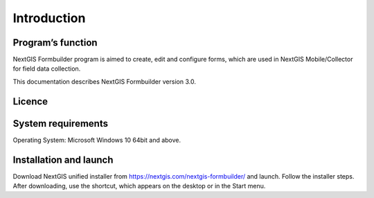 .. sectionauthor:: Mikhail Gusev <mikhail.gusev@nextgis.ru>

.. _ngfb_intro:

Introduction
========

.. _ngfb_purpose:

Program’s function 
--------------------

NextGIS Formbuilder program is aimed to create, edit and configure forms, which are used in NextGIS Mobile/Collector for field data collection. 

This documentation describes NextGIS Formbuilder version 3.0. 

.. _ngfb_launch_conditions:

Licence
--------

.. only:: html

   Formbuilder is licensed under :ref:`GPL v.2 <_ngw_gplv2>`.

.. only:: latex

   Formbuilder is licensed under `GPL v.2 <https://docs.nextgis.com/docs_ngweb/source/appendix.html#ngw-gplv2>`_.


System requirements
-------------------

Operating System: Microsoft Windows 10 64bit and above.

.. _ngfb_run:

Installation and launch
-----------------------

Download NextGIS unified installer from https://nextgis.com/nextgis-formbuilder/ and launch. Follow the installer steps. After downloading, use the shortcut, which appears on the desktop or in the Start menu.
